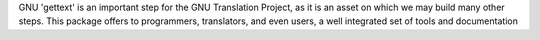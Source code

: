 GNU 'gettext' is an important step for the GNU Translation Project, as it is an asset on which we may
build many other steps. This package offers to programmers, translators, and even users, a well integrated set of tools
and documentation

